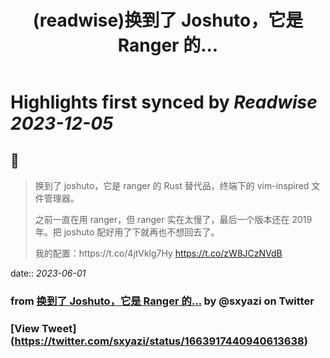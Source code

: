 :PROPERTIES:
:title: (readwise)换到了 Joshuto，它是 Ranger 的...
:END:

:PROPERTIES:
:author: [[sxyazi on Twitter]]
:full-title: "换到了 Joshuto，它是 Ranger 的..."
:category: [[tweets]]
:url: https://twitter.com/sxyazi/status/1663917440940613638
:image-url: https://pbs.twimg.com/profile_images/933040995574226945/_ZGasNFx.jpg
:END:

* Highlights first synced by [[Readwise]] [[2023-12-05]]
** 📌
#+BEGIN_QUOTE
换到了 joshuto，它是 ranger 的 Rust 替代品，终端下的 vim-inspired 文件管理器。

之前一直在用 ranger，但 ranger 实在太慢了，最后一个版本还在 2019 年。把 joshuto 配好用了下就再也不想回去了。

我的配置：https://t.co/4jtVklg7Hy https://t.co/zW8JCzNVdB 
#+END_QUOTE
    date:: [[2023-06-01]]
*** from _换到了 Joshuto，它是 Ranger 的..._ by @sxyazi on Twitter
*** [View Tweet](https://twitter.com/sxyazi/status/1663917440940613638)